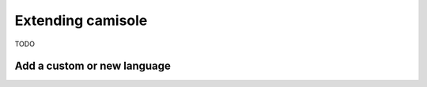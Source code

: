Extending camisole
==================

TODO

Add a custom or new language
----------------------------
